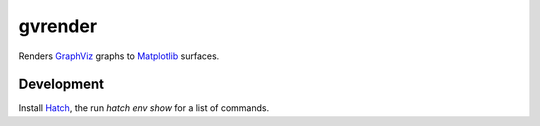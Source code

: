 gvrender
========

Renders GraphViz_ graphs to Matplotlib_ surfaces.

.. _graphviz: https://www.graphviz.org/
.. _matplotlib: https://matplotlib.org/

Development
-----------

Install Hatch_, the run `hatch env show` for a list of commands.

.. _hatch: https://hatch.pypa.io/latest/
